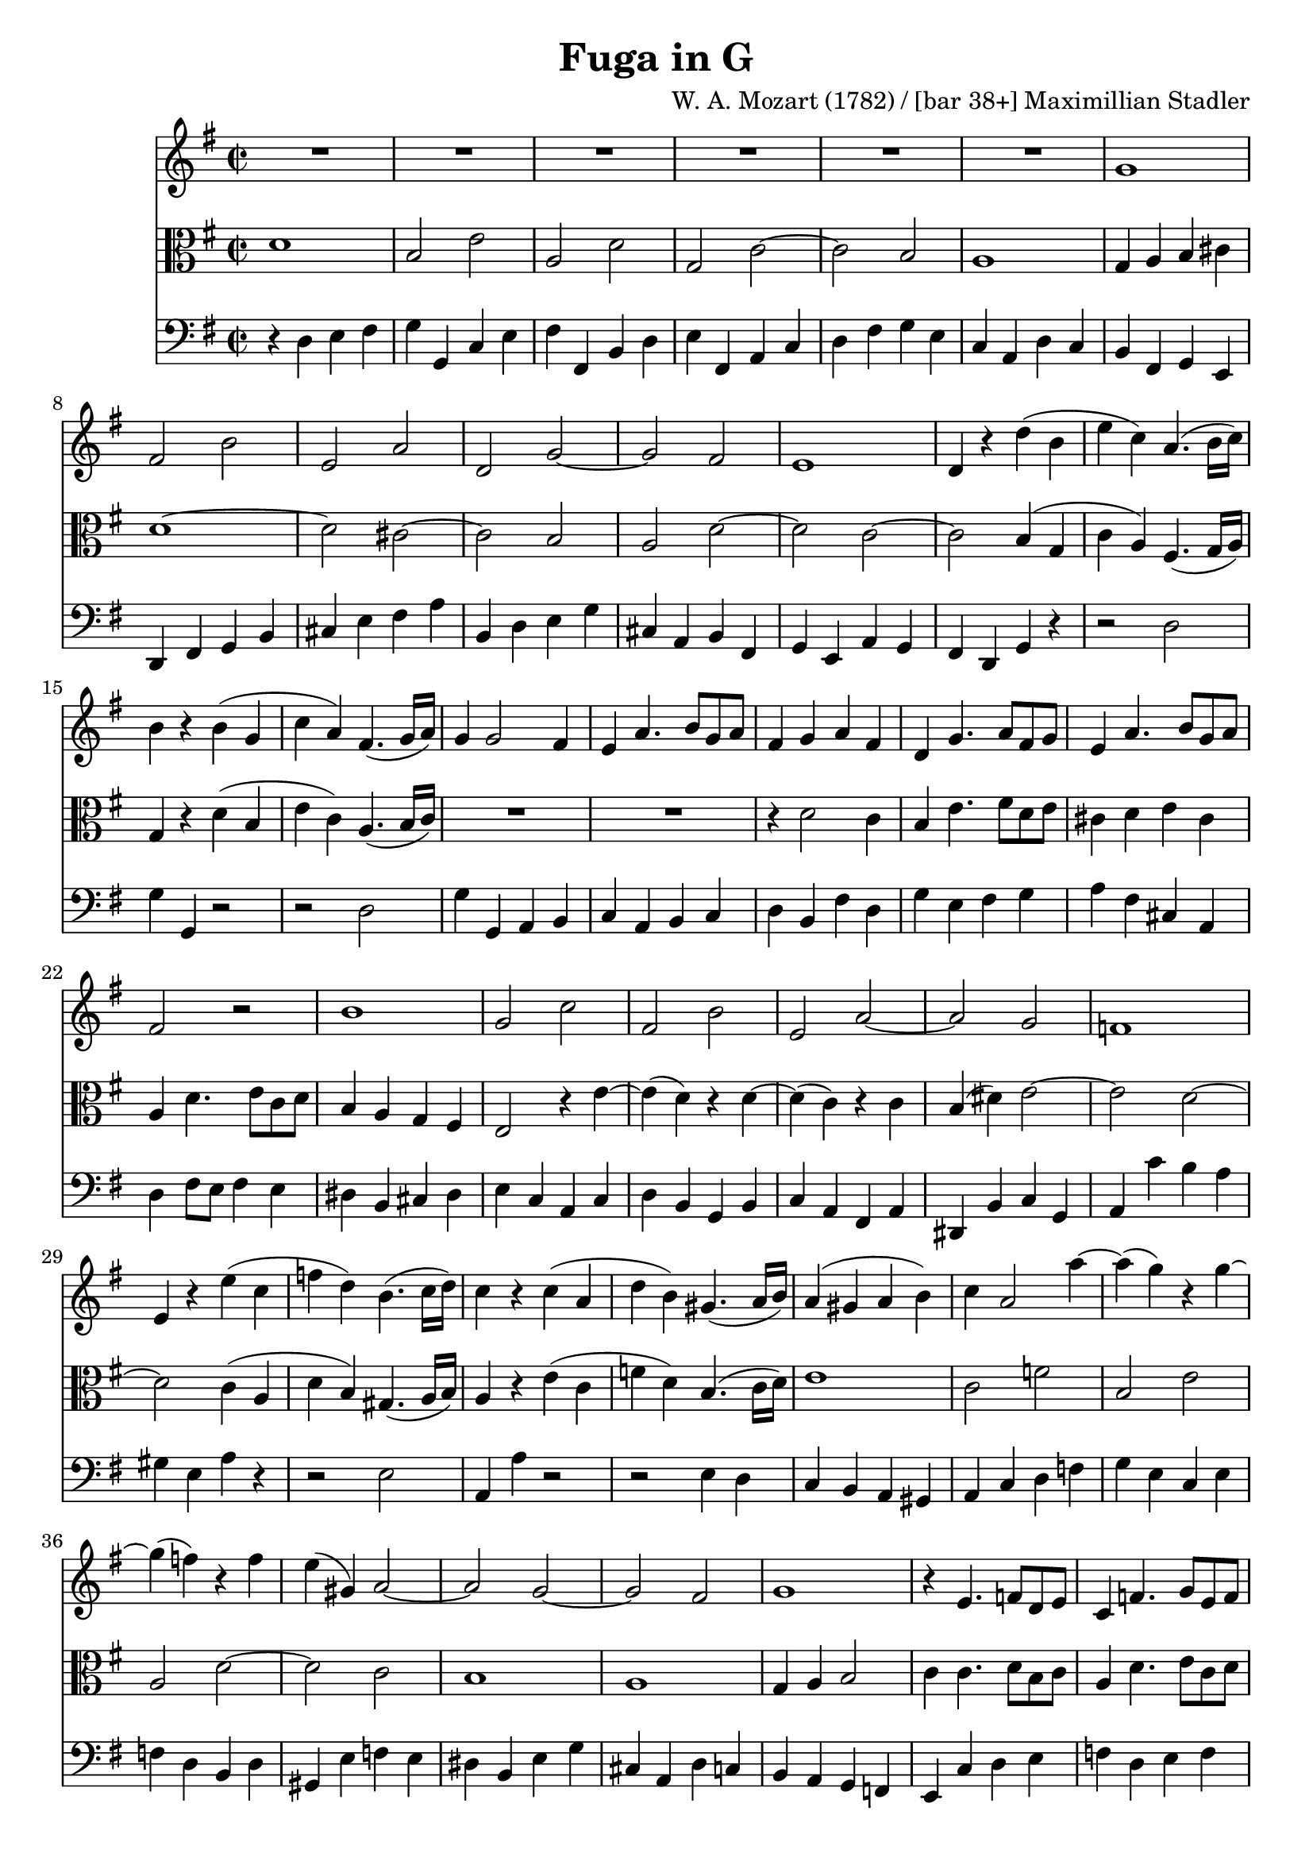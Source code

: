 \version "2.24.1"

%% additional definitions required by the score:
\language "english"


\header {
    title =  "Fuga in G"
    composer =  "W. A. Mozart (1782) / [bar 38+] Maximillian Stadler"
    encodingsoftware =  "Audiveris 5.3-beta"
    encodingdate =  "2023-06-24"
    source = "IMSLP585274-PMLP835813-01_Mozart_Fuge_G-Dur_KV_443_(404b)_fu-r_Streichtrio_Full_score.pdf"
    }

\layout {
    \context { \Score
        skipBars = ##t
        }
    }

Violin =  \relative g' {
    \time 2/2 \key g \major | % 1
    R1*6 | % 7
    g1 | % 8
    fs2 b2 | % 9
    e,2 a2 | \barNumberCheck #10
    d,2 g2 ~ | % 11
    g2 fs2 | % 12
    e1 | % 13
    d4 r4 d'4 ( b4 | % 14
    e4 c4 ) a4. ( b16 c16 ) | % 15
    b4 r4 b4 ( g4 | % 16
    c4 a4 ) fs4. ( g16 a16 ) | % 17
    g4 g2 fs4 | % 18
    e4 a4. b8 g8 a8 | % 19
    fs4 g4 a4 fs4 | \barNumberCheck #20
    d4 g4. a8 fs8 g8 | % 21
    e4 a4. b8 g8 a8 | % 22
    fs2 r2 | % 23
    b1 | % 24
    g2 c2 | % 25
    fs,2 b2 | % 26
    e,2 a2 ~ | % 27
    a2 g2 | % 28
    f1 | % 29
    e4 r4 e'4 ( c4 | \barNumberCheck #30
    f4 d4 ) b4. ( c16 d16 ) | % 31
    c4 r4 c4 ( a4 | % 32
    d4 b4 ) gs4. ( a16 b16 ) | % 33
    a4 ( gs4 a4 b4 ) | % 34
    c4 a2 a'4 ~ | % 35
    a4 ( g4 ) r4 g4 ~ | % 36
    g4 ( f4 ) r4 f4 | % 37
    e4 ( gs,4 ) a2 ~ | % 38
    a2 g2 ~ | % 39
    g2 fs2 | % 40
    g1 | % 41
    r4 e4. f8 d8 e8 | % 42
    c4 f4. g8 e8 f8 | % 43
    g1 | % 44
    e2 a2 | % 45
    d,2 g2 | % 46
    c,2 f2 ~ | \barNumberCheck #47
    f2 e2 | % 48
    d2 g2 ~ | % 49
    g2 f2 | % 50
    e2 a2 ~ | % 51
    a2 g2 | % 52
    fs1 | % 53
    e4 r4 b'4 ( g4 | % 54
    c4 a4 ) fs4. ( g16 a16 ) | % 55
    g4 r4 g4 ( e4 | % 56
    a4 fs4 ) ds4. ( e16 fs16 ) | \barNumberCheck #57
    e4 r4 e'4 ( c4 | % 58
    f4 d4 ) b4. ( c16 d16 ) | % 59
    cs2 d2 ~ | % 60
    d2 cs2 | % 61
    d2 d4 ( b4 | % 62
    e4 c4 ) a4. ( b16 c16 ) | % 63
    b2 c2 ~ | % 64
    c2 b2 | % 65
    c1 | % 66
    b2 e2 | \barNumberCheck #67
    a,2 d2 | % 68
    g,2 c2 ~ | % 69
    c2 b2 | % 70
    a2 d2 ~ | % 71
    d2 cs2 | % 72
    d2 r2 | % 73
    d1 | % 74
    cs2 fs2 | % 75
    b,2 e2 | % 76
    a,2 d2 ~ | \barNumberCheck #77
    d2 cs2 | % 78
    b2 e2 ~ | % 79
    e2 ds2 | % 80
    e4 e4. fs8 d8 e8 | % 81
    cs2 d4 e4 ~ | % 82
    e4 d4. e8 c8 d8 | % 83
    b2 c4 d4 ~ | % 84
    d4 c4 e4 ( c4 | % 85
    f4 d4 ) b4. ( c16 d16 ) | % 86
    c4 r4 g4 ( e4 | \barNumberCheck #87
    a4 f4 ) d4. ( e16 f16 ) | % 88
    e4 r4 g4 e4 | % 89
    a2. fs4 | % 90
    b2. gs4 | % 91
    c2 b2 | % 92
    a2 g2 | % 93
    fs4 g4 c4 b4 | % 94
    a4 g4 fs4 g4 | % 95
    a2 r2 | % 96
    r2 r4 g'4 ~ | \barNumberCheck #97
    g4 fs4 r4 fs4 ~ | % 98
    fs4 e4 r4 e4 | % 99
    d4 fs,4 g2 ~ | % 100
    g2 fs2 | % 101
    g1 | % 102
    fs2 b2 | % 103
    e,2 a2 | % 104
    d,2 g2 ~ | % 105
    g2 fs2 | % 106
    e1 | \barNumberCheck #107
    d2 d'2 | % 108
    b2 e2 | % 109
    c2 fs2 | % 110
    d2 g2 | % 111
    e2 a2 ~ | % 112
    a4 fs4 g2 ~ | % 113
    g4 fs8 e8 fs2 | % 114
    g4 r4 d4 ( b4 | % 115
    e4 c4 ) a4. ( b16 c16 ) | % 116
    b4 r4 b4 ( g4 | \barNumberCheck #117
    c4 a4 ) fs4. ( g16 a16 ) | % 118
    g1 ~ | % 119
    g2 fs2 | % 120
    g4 c4 d4 e4 | % 121
    a,1 | % 122
    g2 r2 \bar "|."
}

Viola =  \relative d' {
    \time 2/2 \key g \major | % 1
    d1 | % 2
    b2 e2 | % 3
    a,2 d2 | % 4
    g,2 c2 ~ | % 5
    c2 b2 | % 6
    a1 | % 7
    g4 a4 b4 cs4 | % 8
    d1 ~ | % 9
    d2 cs2 ~ | \barNumberCheck #10
    cs2 b2 | % 11
    a2 d2 ~ | % 12
    d2 c2 ~ | % 13
    c2 b4 ( g4 | % 14
    c4 a4 ) fs4. ( g16 a16 ) | % 15
    g4 r4 d'4 ( b4 | % 16
    e4 c4 ) a4. ( b16 c16 ) | % 17
    R1*2 | % 19
    r4 d2 c4 | \barNumberCheck #20
    b4 e4. fs8 d8 e8 | % 21
    cs4 d4 e4 cs4 | % 22
    a4 d4. e8 c8 d8 | % 23
    b4 a4 g4 fs4 | % 24
    e2 r4 e'4 ~ | % 25
    e4 ( d4 ) r4 d4 ~ | % 26
    d4 ( c4 ) r4 c4 | % 27
    b4 ( ds4 ) e2 ~ | % 28
    e2 d2 ~ | % 29
    d2 c4 ( a4 | \barNumberCheck #30
    d4 b4 ) gs4. ( a16 b16 ) | % 31
    a4 r4 e'4 ( c4 | % 32
    f4 d4 ) b4. ( c16 d16 ) | % 33
    e1 | % 34
    c2 f2 | % 35
    b,2 e2 | % 36
    a,2 d2 ~ | % 37
    d2 c2 | % 38
    b1 | % 39
    a1 | % 40
    g4 a4 b2 | % 41
    c4 c4. d8 b8 c8 | % 42
    a4 d4. e8 c8 d8 | % 43
    d4 b4 c4 d4 | % 44
    g,4 r4 r4 c4 ~ | % 45
    c4 b4 r4 b4 ~ | % 46
    b4 a4 r4 a4 | \barNumberCheck #47
    b4 d2 c4 ~ | % 48
    c4 b4 r4 b4 | % 49
    cs4 e2 d4 ~ | % 50
    d4 cs4 r4 cs4 ( | % 51
    ds4 ) fs2 e4 ~ | % 52
    e2 ds2 | % 53
    e4 r4 g4 ( e4 | % 54
    a4 fs4 ) ds4. ( e16 fs16 ) | % 55
    e4 r4 b4 ( g4 | % 56
    c4 a4 ) fs4. ( g16 a16 ) | \barNumberCheck #57
    g4 gs4 a2 ~ | % 58
    a2 gs2 | % 59
    a2 a4 ( fs4 | % 60
    b4 g4 ) e4. ( fs16 g16 ) | % 61
    fs2 g2 ~ | % 62
    g2 fs2 | % 63
    g2 g4 ( e4 | % 64
    a4 f4 ) d4. ( e16 f16 ) | % 65
    e4 fs4 g4 a4 | % 66
    g1 | \barNumberCheck #67
    fs2 b2 | % 68
    e,2 a2 | % 69
    d,2 g2 ~ | % 70
    g2 fs2 | % 71
    e2 r2 | % 72
    a1 | % 73
    fs2 b2 | % 74
    e,2 a2 | % 75
    d,2 g2 ~ | % 76
    g2 fs2 | \barNumberCheck #77
    e2 a2 ~ | % 78
    a2 g2 | % 79
    fs1 | % 80
    e4 r4 r2 | % 81
    r4 a4. b8 g8 a8 | % 82
    fs2 g4 a4 ~ | % 83
    a4 g4. a8 f8 g8 | % 84
    e2 g4 ( e4 | % 85
    a4 f4 ) d4. ( e16 f16 ) | % 86
    e4 r4 e'4 ( c4 | \barNumberCheck #87
    f4 d4 ) b4. ( c16 d16 ) | % 88
    c4 r4 c2 ~ | % 89
    c4 cs4 d2 ~ | % 90
    d4 ds4 e2 | % 91
    e4 f2 e4 ~ | % 92
    e4 d2 c4 ~ | % 93
    c4 b4 a4 g4 | % 94
    d4 r4 r2 | % 95
    d'1 | % 96
    b2 e2 | \barNumberCheck #97
    a,2 d2 | % 98
    g,2 c2 ~ | % 99
    c2 b2 | % 100
    a1 | % 101
    g4 b4 d4 e4 | % 102
    a,4 r4 r4 d4 ~ | % 103
    d4 cs4 r4 cs4 ~ | % 104
    cs4 b4 r4 b4 | % 105
    a4 cs4 d2 ~ | % 106
    d2 cs2 | \barNumberCheck #107
    d2 r2 | % 108
    g,1 | % 109
    e2 a2 | % 110
    fs2 b2 | % 111
    g2 c2 ~ | % 112
    c2 b2 | % 113
    a1 | % 114
    g4 r4 b4 ( g4 | % 115
    c4 a4 ) fs4. ( g16 a16 ) | % 116
    g4 r4 d'4 ( b4 | \barNumberCheck #117
    e4 c4 ) a4. ( b16 c16 ) | % 118
    b4 c4 d4 e4 | % 119
    a,2 ~ a4. b16 c16 | % 120
    b4 g2 g4 ~ | % 121
    g4 fs8 e8 fs2 | % 122
    g2 r2 \bar "|."
}

Cello =  \relative d {
    \time 2/2 \key g \major | % 1
    r4 d4 e4 fs4 | % 2
    g4 g,4 c4 e4 | % 3
    fs4 fs,4 b4 d4 | % 4
    e4 fs,4 a4 c4 | % 5
    d4 fs4 g4 e4 | % 6
    c4 a4 d4 c4 | % 7
    b4 fs4 g4 e4 | % 8
    d4 fs4 g4 b4 | % 9
    cs4 e4 fs4 a4 | \barNumberCheck #10
    b,4 d4 e4 g4 | % 11
    cs,4 a4 b4 fs4 | % 12
    g4 e4 a4 g4 | % 13
    fs4 d4 g4 r4 | % 14
    r2 d'2 | % 15
    g4 g,4 r2 | % 16
    r2 d'2 | % 17
    g4 g,4 a4 b4 | % 18
    c4 a4 b4 c4 | % 19
    d4 b4 fs'4 d4 | \barNumberCheck #20
    g4 e4 fs4 g4 | % 21
    a4 fs4 cs4 a4 | % 22
    d4 fs8 e8 fs4 e4 | % 23
    ds4 b4 cs4 ds4 | % 24
    e4 c4 a4 c4 | % 25
    d4 b4 g4 b4 | % 26
    c4 a4 fs4 a4 | % 27
    ds,4 b'4 c4 g4 | % 28
    a4 c'4 b4 a4 | % 29
    gs4 e4 a4 r4 | \barNumberCheck #30
    r2 e2 | % 31
    a,4 a'4 r2 | % 32
    r2 e4 d4 | % 33
    c4 b4 a4 gs4 | % 34
    a4 c4 d4 f4 | % 35
    g4 e4 c4 e4 | % 36
    f4 d4 b4 d4 | % 37
    gs,4 e'4 f4 e4 | % 38
    ds4 b4 e4 g4 | % 39
    cs,4 a4 d4 c4 | % 40
    b4 a4 g4 f4 | % 41
    e4 c'4 d4 e4 | % 42
    f4 d4 e4 f4 | % 43
    b,4 g4 a4 b4 | % 44
    c4 e4 f4 a4 | % 45
    b,4 d4 e4 g4 | % 46
    a,4 c4 d4 f4 | \barNumberCheck #47
    g,4 b4 c4 e4 | % 48
    g4 g,4 b4 g4 | % 49
    a4 cs4 d4 f4 | % 50
    a4 a,4 cs4 a4 | % 51
    b4 ds4 e4 g4 | % 52
    a4 fs4 b4 a4 | % 53
    g4 fs4 e4 r4 | % 54
    r2 b2 | % 55
    e4 e,4 r2 | % 56
    r2 b'2 | \barNumberCheck #57
    e,4 e'4 c4 a4 | % 58
    d4 b4 e4 e,4 | % 59
    a4 a'4 fs4 d4 | % 60
    g4 e4 a4 a,4 | % 61
    d4 c4 b4 g4 | % 62
    c4 a4 d4 d,4 | % 63
    g4 g'4 e4 c4 | % 64
    f4 d4 g4 g,4 | % 65
    c4 d4 e4 fs4 | % 66
    g4 b4 c4 c,4 | \barNumberCheck #67
    d4 c4 b4 g4 | % 68
    c4 c'4 a4 g4 | % 69
    fs4 a4 g4 e4 | % 70
    cs4 a4 b4 a4 | % 71
    g4 g'4 a4 g4 | % 72
    fs4 g4 fs4 e4 | % 73
    d4 fs4 g4 b4 ~ | % 74
    b4 a4 r4 a4 ~ | % 75
    a4 g4 e4 d4 | % 76
    cs4 a4 b4 a4 | \barNumberCheck #77
    gs4 gs'4 a4 fs4 | % 78
    ds4 fs4 e4 c4 | % 79
    a4 a'4 b4 a4 | % 80
    g4 e4 fs4 g4 | % 81
    a4 a,4 b4 cs4 | % 82
    d4 d4 e4 fs4 | % 83
    g4 g,4 a4 b4 | % 84
    c4 r4 r2 | % 85
    r2 g'2 | % 86
    c,4 c'4 r2 | \barNumberCheck #87
    r2 g,2 | % 88
    c4 c,4 e'4 c4 | % 89
    f4 a4 fs4 d4 | % 90
    g4 b4 gs4 e4 | % 91
    a4 a,4 g4 g'4 | % 92
    f4 f,4 e4 e'4 | % 93
    d1 | % 94
    c4 b4 a4 g4 | % 95
    fs4 d4 e4 fs4 | % 96
    g4 b4 c4 e4 | \barNumberCheck #97
    fs4 d4 b4 d4 | % 98
    e4 c4 a4 c4 | % 99
    fs,4 d'4 e4 d4 | % 100
    c4 a4 d4 c4 | % 101
    b4 g4 b4 cs4 | % 102
    d4 fs4 g4 b4 | % 103
    cs4 a4 fs4 a4 | % 104
    b4 g4 e4 g4 | % 105
    cs,4 a'4 b4 a4 | % 106
    g4 e4 a4 g4 | \barNumberCheck #107
    fs4 d4 e4 fs4 | % 108
    g4 fs4 e4 g4 | % 109
    a4 g4 fs4 a4 | % 110
    b4 a4 g4 b4 | % 111
    c4 b4 a4 g4 | % 112
    fs4 d4 e4 b4 | % 113
    c4 a4 d4 d,4 | % 114
    g4 g'4 r2 | % 115
    r2 d2 | % 116
    g4 g,4 r2 | \barNumberCheck #117
    r2 d'2 | % 118
    g4 e4 b4 c4 | % 119
    d4 c4 d4 d,4 | % 120
    e4 e'4 b4 c4 | % 121
    d2 d,2 | % 122
    g2 r2 \bar "|."

}


% The score definition
\score {
    <<
        \new Staff { \Violin }
        \new Staff { \clef alto \Viola }
        \new Staff { \clef bass \Cello }
    >>
    \layout {}
    \midi {\tempo 2 = 100 }
    }


